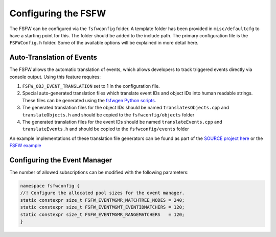 Configuring the FSFW
=====================

The FSFW can be configured via the ``fsfwconfig`` folder. A template folder has been provided in
``misc/defaultcfg`` to have a starting point for this. The folder should be added
to the include path. The primary configuration file is the ``FSFWConfig.h`` folder. Some
of the available options will be explained in more detail here.

Auto-Translation of Events
----------------------------

The FSFW allows the automatic translation of events, which allows developers to track triggered
events directly via console output. Using this feature requires:

1. ``FSFW_OBJ_EVENT_TRANSLATION`` set to 1 in the configuration file.
2. Special auto-generated translation files which translate event IDs and object IDs into
   human readable strings. These files can be generated using the
   `fsfwgen Python scripts <https://egit.irs.uni-stuttgart.de/fsfw/fsfw-gen>`_.
3. The generated translation files for the object IDs should be named ``translatesObjects.cpp``
   and ``translateObjects.h`` and should be copied to the ``fsfwconfig/objects`` folder
4. The generated translation files for the event IDs should be named ``translateEvents.cpp`` and
   ``translateEvents.h`` and should be copied to the ``fsfwconfig/events`` folder

An example implementations of these translation file generators can be found as part
of the `SOURCE project here <https://git.ksat-stuttgart.de/source/sourceobsw/-/tree/develop/generators>`_
or the `FSFW example <https://egit.irs.uni-stuttgart.de/fsfw/fsfw-example-hosted/src/branch/master/generators>`_

Configuring the Event Manager
----------------------------------

The number of allowed subscriptions can be modified with the following
parameters:

.. code-block:: cpp

   namespace fsfwconfig {
   //! Configure the allocated pool sizes for the event manager.
   static constexpr size_t FSFW_EVENTMGMR_MATCHTREE_NODES = 240;
   static constexpr size_t FSFW_EVENTMGMT_EVENTIDMATCHERS = 120;
   static constexpr size_t FSFW_EVENTMGMR_RANGEMATCHERS   = 120;
   }
